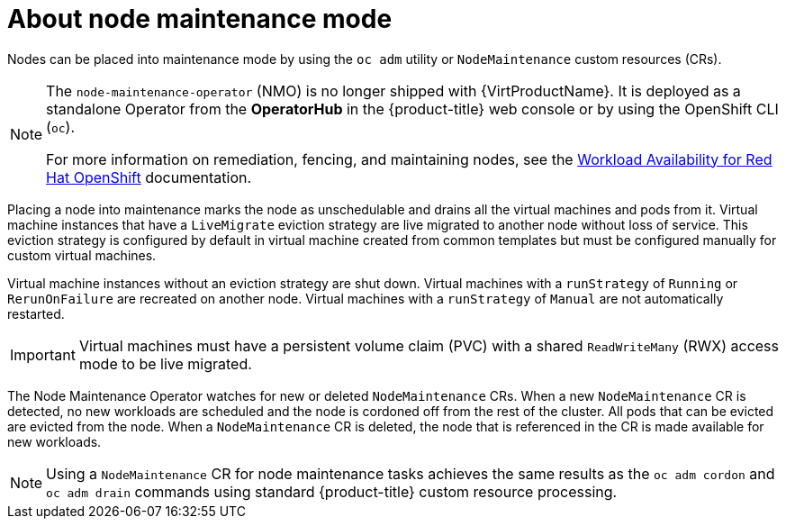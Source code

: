 // Module included in the following assemblies:
// virt/nodes/virt-about-node-maintenance.adoc

:_content-type: CONCEPT
[id="virt-about-node-maintenance_{context}"]
= About node maintenance mode

Nodes can be placed into maintenance mode by using the `oc adm` utility or `NodeMaintenance` custom resources (CRs).

[NOTE]
====
The `node-maintenance-operator` (NMO) is no longer shipped with {VirtProductName}. It is deployed as a standalone Operator from the *OperatorHub* in the {product-title} web console or by using the OpenShift CLI (`oc`).

For more information on remediation, fencing, and maintaining nodes, see the link:https://access.redhat.com/documentation/en-us/workload_availability_for_red_hat_openshift/23.2/html-single/remediation_fencing_and_maintenance/index#about-remediation-fencing-maintenance[Workload Availability for Red Hat OpenShift] documentation.
====

Placing a node into maintenance marks the node as unschedulable and drains all the virtual machines and pods from it. Virtual machine instances that have a `LiveMigrate` eviction strategy are live migrated to another node without loss of service. This eviction strategy is configured by default in virtual machine created from common templates but must be configured manually for custom virtual machines.

Virtual machine instances without an eviction strategy are shut down. Virtual machines with a `runStrategy` of `Running` or `RerunOnFailure` are recreated on another node. Virtual machines with a `runStrategy` of `Manual` are not automatically restarted.

[IMPORTANT]
====
Virtual machines must have a persistent volume claim (PVC) with a shared `ReadWriteMany` (RWX) access mode to be live migrated.
====

The Node Maintenance Operator watches for new or deleted `NodeMaintenance` CRs. When a new `NodeMaintenance` CR is detected, no new workloads are scheduled and the node is cordoned off from the rest of the cluster. All pods that can be evicted are evicted from the node. When a `NodeMaintenance` CR is deleted, the node that is referenced in the CR is made available for new workloads.

[NOTE]
====
Using a `NodeMaintenance` CR for node maintenance tasks achieves the same results as the `oc adm cordon` and `oc adm drain` commands using standard {product-title} custom resource processing.
====
